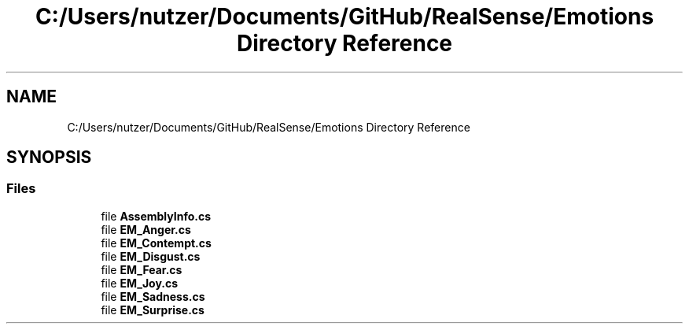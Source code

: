 .TH "C:/Users/nutzer/Documents/GitHub/RealSense/Emotions Directory Reference" 3 "Fri Jul 21 2017" "Face Interpreter" \" -*- nroff -*-
.ad l
.nh
.SH NAME
C:/Users/nutzer/Documents/GitHub/RealSense/Emotions Directory Reference
.SH SYNOPSIS
.br
.PP
.SS "Files"

.in +1c
.ti -1c
.RI "file \fBAssemblyInfo\&.cs\fP"
.br
.ti -1c
.RI "file \fBEM_Anger\&.cs\fP"
.br
.ti -1c
.RI "file \fBEM_Contempt\&.cs\fP"
.br
.ti -1c
.RI "file \fBEM_Disgust\&.cs\fP"
.br
.ti -1c
.RI "file \fBEM_Fear\&.cs\fP"
.br
.ti -1c
.RI "file \fBEM_Joy\&.cs\fP"
.br
.ti -1c
.RI "file \fBEM_Sadness\&.cs\fP"
.br
.ti -1c
.RI "file \fBEM_Surprise\&.cs\fP"
.br
.in -1c
